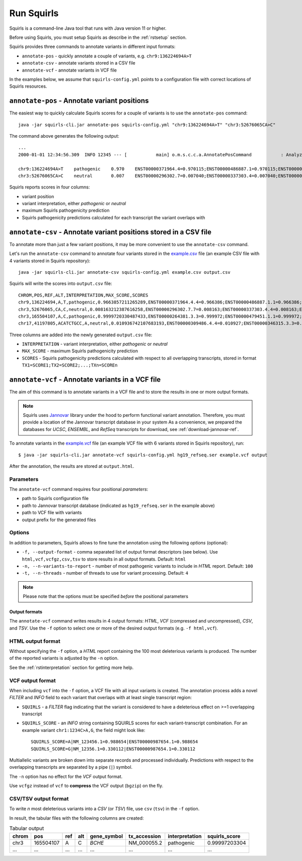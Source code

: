 .. _rstrunning:

===========
Run Squirls
===========

Squirls is a command-line Java tool that runs with Java version 11 or higher.

Before using Squirls, you must setup Squirls as describe in the :ref:`rstsetup` section.

Squirls provides three commands to annotate variants in different input formats:


* ``annotate-pos`` - quickly annotate a couple of variants, e.g. ``chr9:136224694A>T``
* ``annotate-csv`` - annotate variants stored in a CSV file
* ``annotate-vcf`` - annotate variants in VCF file

In the examples below, we assume that ``squirls-config.yml`` points to a configuration file with correct locations of
Squirls resources.


``annotate-pos`` - Annotate variant positions
^^^^^^^^^^^^^^^^^^^^^^^^^^^^^^^^^^^^^^^^^^^^^

The easiest way to quickly calculate Squirls scores for a couple of variants is to use the ``annotate-pos`` command::

  java -jar squirls-cli.jar annotate-pos squirls-config.yml "chr9:136224694A>T" "chr3:52676065CA>C"

The command above generates the following output::

  ...
  2000-01-01 12:34:56.309  INFO 12345 --- [           main] o.m.s.c.c.a.AnnotatePosCommand           : Analyzing 2 change(s): `chr9:136224694A>T, chr3:52676065CA>C`

  chr9:136224694A>T    pathogenic    0.970    ENST00000371964.4=0.970115;ENST00000486887.1=0.970115;ENST00000495524.1=0.970115;NM_001278928.1=0.970115;NM_017503.4=0.970115;uc004cdi.2=0.970115
  chr3:52676065CA>C    neutral       0.007    ENST00000296302.7=0.007040;ENST00000337303.4=0.007040;ENST00000356770.4=0.007040;ENST00000394830.3=0.007040;ENST00000409057.1=0.007040;ENST00000409114.3=0.007040;ENST00000409767.1=0.007040;ENST00000410007.1=0.007040;ENST00000412587.1=0.007040;ENST00000423351.1=0.007040;ENST00000446103.1=0.007040;NM_018313.4=0.007040;XM_005265275.1=0.007040;XM_005265276.1=0.007040;XM_005265277.1=0.007040;XM_005265278.1=0.007040;XM_005265279.1=0.007040;XM_005265280.1=0.007040;XM_005265281.1=0.007040;XM_005265282.1=0.007040;XM_005265283.1=0.007040;XM_005265284.1=0.007040;XM_005265285.1=0.007040;XM_005265286.1=0.007040;XM_005265287.1=0.007040;XM_005265288.1=0.007040;XM_005265289.1=0.007040;XM_005265290.1=0.007040;XM_005265291.1=0.007040;XM_005265292.1=0.007040;uc003deq.2=0.007040;uc003der.2=0.007040;uc003des.2=0.007040;uc003det.2=0.007040;uc003deu.2=0.007040;uc003dev.2=0.007040;uc003dew.2=0.007040;uc003dex.2=0.007040;uc003dey.2=0.007040;uc003dez.1=0.007040;uc003dfb.1=0.007040;uc010hmk.1=0.007040

Squirls reports scores in four columns:

- variant position
- variant interpretation, either *pathogenic* or *neutral*
- maximum Squirls pathogenicity prediction
- Squirls pathogenicity predictions calculated for each transcript the variant overlaps with


``annotate-csv`` - Annotate variant positions stored in a CSV file
^^^^^^^^^^^^^^^^^^^^^^^^^^^^^^^^^^^^^^^^^^^^^^^^^^^^^^^^^^^^^^^^^^

To annotate more than just a few variant positions, it may be more convenient to use the ``annotate-csv`` command.

Let's run the ``annotate-csv`` command to annotate four variants stored in the `example.csv`_ file
(an example CSV file with 4 variants stored in Squirls repository)::

  java -jar squirls-cli.jar annotate-csv squirls-config.yml example.csv output.csv

Squirls will write the scores into ``output.csv`` file::

  CHROM,POS,REF,ALT,INTERPRETATION,MAX_SCORE,SCORES
  chr9,136224694,A,T,pathogenic,0.9663857211265289,ENST00000371964.4.4=0.966386;ENST00000486887.1.1=0.966386;ENST00000495524.1.1=0.966386;NM_001278928.1=0.966386;NM_017503.4=0.966386;uc004cdi.2=0.966386
  chr3,52676065,CA,C,neutral,0.008163212387616258,ENST00000296302.7.7=0.008163;ENST00000337303.4.4=0.008163;ENST00000356770.4.4=0.008163;ENST00000394830.3.3=0.008163;ENST00000409057.1.1=0.008163;ENST00000409114.3.3=0.008163;ENST00000409767.1.1=0.008163;ENST00000410007.1.1=0.008163;ENST00000412587.1.1=0.008163;ENST00000423351.1.1=0.008163;ENST00000446103.1.1=0.008163;NM_018313.4=0.008163;XM_005265275.1=0.008163;XM_005265276.1=0.008163;XM_005265277.1=0.008163;XM_005265278.1=0.008163;XM_005265279.1=0.008163;XM_005265280.1=0.008163;XM_005265281.1=0.008163;XM_005265282.1=0.008163;XM_005265283.1=0.008163;XM_005265284.1=0.008163;XM_005265285.1=0.008163;XM_005265286.1=0.008163;XM_005265287.1=0.008163;XM_005265288.1=0.008163;XM_005265289.1=0.008163;XM_005265290.1=0.008163;XM_005265291.1=0.008163;XM_005265292.1=0.008163;uc003deq.2=0.008163;uc003der.2=0.008163;uc003des.2=0.008163;uc003det.2=0.008163;uc003deu.2=0.008163;uc003dev.2=0.008163;uc003dew.2=0.008163;uc003dex.2=0.008163;uc003dey.2=0.008163;uc003dez.1=0.008163;uc003dfb.1=0.008163;uc010hmk.1=0.008163
  chr3,165504107,A,C,pathogenic,0.9999720330487433,ENST00000264381.3.3=0.999972;ENST00000479451.1.1=0.999972;ENST00000482958.1.1=0.999972;ENST00000488954.1.1=0.999972;ENST00000497011.1.1=0.999972;ENST00000540653.1.1=0.999972;NM_000055.2=0.999972;XM_005247685.1=0.999972;uc003fem.4=0.999972;uc003fen.4=0.999972
  chr17,41197805,ACATCTGCC,A,neutral,0.010936742107683193,ENST00000309486.4.4=0.010927;ENST00000346315.3.3=0.010927;ENST00000351666.3.3=0.010927;ENST00000352993.3.3=0.010927;ENST00000354071.3.3=0.010927;ENST00000357654.3.3=0.010927;ENST00000461221.1.1=0.010937;ENST00000468300.1.1=0.010927;ENST00000471181.2.2=0.010930;ENST00000491747.2.2=0.010937;ENST00000493795.1.1=0.010930;ENST00000586385.1.1=0.010929;ENST00000591534.1.1=0.010929;ENST00000591849.1.1=0.010929;NM_007294.3=0.010927;NM_007297.3=0.010927;NM_007298.3=0.010927;NM_007299.3=0.010927;NM_007300.3=0.010927;NR_027676.1=0.010927;uc002icp.4=0.010927;uc002icq.3=0.010927;uc002ict.3=0.010927;uc002icu.3=0.010927;uc010cyx.3=0.010927;uc010whl.2=0.010927;uc010whm.2=0.010927;uc010whn.2=0.010927;uc010who.3=0.010927;uc010whp.2=0.010927

Three columns are added into the newly generated ``output.csv`` file:

- ``INTERPRETATION`` - variant interpretation, either *pathogenic* or *neutral*
- ``MAX_SCORE`` - maximum Squirls pathogenicity prediction
- ``SCORES`` - Squirls pathogenicity predictions calculated with respect to all overlapping transcripts,
  stored in format ``TX1=SCORE1;TX2=SCORE2;...;TXn=SCOREn``

``annotate-vcf`` - Annotate variants in a VCF file
^^^^^^^^^^^^^^^^^^^^^^^^^^^^^^^^^^^^^^^^^^^^^^^^^^

The aim of this command is to annotate variants in a VCF file and to store the results in one or more output formats.

.. note::
  Squirls uses `Jannovar`_ library under the hood to perform functional variant annotation. Therefore, you must provide
  a location of the Jannovar transcript database in your system
  As a convenience, we prepared the databases for *UCSC*, *ENSEMBL*, and *RefSeq* transcripts for download, see
  :ref:`download-jannovar-ref`.

To annotate variants in the `example.vcf`_ file (an example VCF file with 6 variants stored in Squirls repository), run::

  $ java -jar squirls-cli.jar annotate-vcf squirls-config.yml hg19_refseq.ser example.vcf output

After the annotation, the results are stored at ``output.html``.

Parameters
~~~~~~~~~~

The ``annotate-vcf`` command requires four positional *parameters*:

* path to Squirls configuration file
* path to Jannovar transcript database (indicated as ``hg19_refseq.ser`` in the example above)
* path to VCF file with variants
* output prefix for the generated files

Options
~~~~~~~
In addition to parameters, Squirls allows to fine tune the annotation using the following *options* (optional):

* ``-f, --output-format`` - comma separated list of output format descriptors (see below). Use ``html,vcf,vcfgz,csv,tsv`` to store results
  in all output formats. Default: ``html``
* ``-n, --n-variants-to-report`` - number of most pathogenic variants to include in *HTML* report. Default: ``100``
* ``-t, --n-threads`` - number of threads to use for variant processing. Default: ``4``

.. note::
  Please note that the options must be specified *before* the positional parameters

Output formats
##############
The ``annotate-vcf`` command writes results in 4 output formats: *HTML*, *VCF* (compressed and uncompressed), *CSV*, and *TSV*. Use the ``-f`` option
to select one or more of the desired output formats (e.g. ``-f html,vcf``).

HTML output format
~~~~~~~~~~~~~~~~~~
Without specifying the ``-f`` option, a *HTML* report containing the 100 most deleterious variants is produced.
The number of the reported variants is adjusted by the ``-n`` option.

See the :ref:`rstinterpretation` section for getting more help.


VCF output format
~~~~~~~~~~~~~~~~~
When including ``vcf`` into the ``-f`` option, a VCF file with all input variants is created. The annotation process
adds a novel *FILTER* and *INFO* field to each variant that overlaps with at least single transcript region:

* ``SQUIRLS`` - a *FILTER* flag indicating that the variant is considered to have a deleterious effect on >=1 overlapping transcript
* ``SQUIRLS_SCORE`` - an *INFO* string containing SQUIRLS scores for each variant-transcript combination. For an example variant
  ``chr1:1234C>A,G``, the field might look like::

    SQUIRLS_SCORE=A|NM_123456.1=0.988654|ENST00000987654.1=0.988654
    SQUIRLS_SCORE=G|NM_12356.1=0.330112|ENST00000987654.1=0.330112

Multiallelic variants are broken down into separate records and processed individually. Predictions with respect to
the overlapping transcripts are separated by a pipe (``|``) symbol.

The ``-n`` option has no effect for the *VCF* output format.

Use ``vcfgz`` instead of ``vcf`` to **compress** the VCF output (``bgzip``) on the fly.

CSV/TSV output format
~~~~~~~~~~~~~~~~~~~~~
To write *n* most deleterious variants into a *CSV* (or *TSV*) file, use ``csv`` (``tsv``) in the ``-f`` option.

In result, the tabular files with the following columns are created:

.. table:: Tabular output

  ====== =========== ===== ===== ============= ============== ================ ================
  chrom   pos        ref   alt   gene_symbol   tx_accession    interpretation   squirls_score
  ====== =========== ===== ===== ============= ============== ================ ================
  chr3    165504107   A     C     *BCHE*        NM_000055.2    pathogenic       0.99997203304
  ...     ...         ...   ...   ...           ...            ...              ...
  ====== =========== ===== ===== ============= ============== ================ ================


.. _Jannovar: https://pubmed.ncbi.nlm.nih.gov/24677618
.. _example.vcf: https://github.com/TheJacksonLaboratory/Squirls/blob/development/squirls-cli/src/examples/example.vcf
.. _example.csv: https://github.com/TheJacksonLaboratory/Squirls/blob/development/squirls-cli/src/examples/example.csv